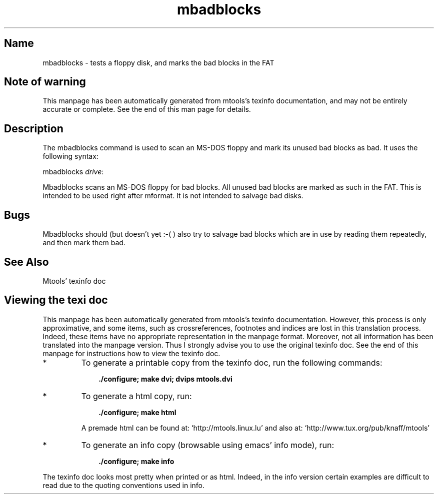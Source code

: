 .TH mbadblocks 1 "11Apr07" mtools-3.9.11
.SH Name
mbadblocks - tests a floppy disk, and marks the bad blocks in the FAT
'\" t
.de TQ
.br
.ns
.TP \\$1
..

.tr \(is'
.tr \(if`
.tr \(pd"

.SH Note\ of\ warning
This manpage has been automatically generated from mtools's texinfo
documentation, and may not be entirely accurate or complete.  See the
end of this man page for details.
.PP
.SH Description
.PP
The \fR\&\f(CWmbadblocks\fR command is used to scan an MS-DOS floppy and mark
its unused bad blocks as bad. It uses the following syntax:
.PP
\&\fR\&\f(CWmbadblocks\fR \fIdrive\fR\fR\&\f(CW:\fR
.iX "p mbadblocks"
.iX "c Marking blocks as bad"
.iX "c Bad blocks"
.iX "c Read errors"
.PP
\&\fR\&\f(CWMbadblocks\fR scans an MS-DOS floppy for bad blocks. All unused bad
blocks are marked as such in the FAT. This is intended to be used right
after \fR\&\f(CWmformat\fR.  It is not intended to salvage bad disks.
.SH Bugs
\&\fR\&\f(CWMbadblocks\fR should (but doesn't yet :-( ) also try to salvage bad
blocks which are in use by reading them repeatedly, and then mark them
bad.
.PP
.SH See\ Also
Mtools' texinfo doc
.SH Viewing\ the\ texi\ doc
This manpage has been automatically generated from mtools's texinfo
documentation. However, this process is only approximative, and some
items, such as crossreferences, footnotes and indices are lost in this
translation process.  Indeed, these items have no appropriate
representation in the manpage format.  Moreover, not all information has
been translated into the manpage version.  Thus I strongly advise you to
use the original texinfo doc.  See the end of this manpage for
instructions how to view the texinfo doc.
.TP
* \ \ 
To generate a printable copy from the texinfo doc, run the following
commands:
 
.nf
.ft 3
.in +0.3i
    ./configure; make dvi; dvips mtools.dvi
.fi
.in -0.3i
.ft R
.lp
 
\&\fR
.TP
* \ \ 
To generate a html copy,  run:
 
.nf
.ft 3
.in +0.3i
    ./configure; make html
.fi
.in -0.3i
.ft R
.lp
 
\&\fRA premade html can be found at:
\&\fR\&\f(CW\(ifhttp://mtools.linux.lu\(is\fR
and also at:
\&\fR\&\f(CW\(ifhttp://www.tux.org/pub/knaff/mtools\(is\fR
.TP
* \ \ 
To generate an info copy (browsable using emacs' info mode), run:
 
.nf
.ft 3
.in +0.3i
    ./configure; make info
.fi
.in -0.3i
.ft R
.lp
 
\&\fR
.PP
The texinfo doc looks most pretty when printed or as html.  Indeed, in
the info version certain examples are difficult to read due to the
quoting conventions used in info.
.PP
